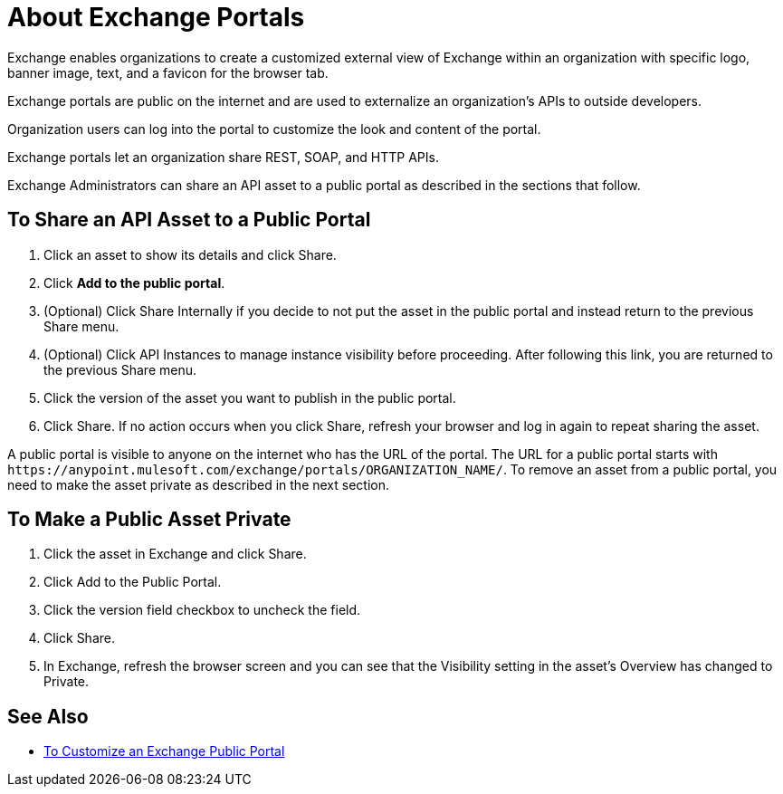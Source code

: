 = About Exchange Portals

Exchange enables organizations to create a customized external view of Exchange
within an organization with specific logo, banner image, text, and a favicon for the browser tab.

Exchange portals are public on the internet and are used to 
externalize an organization's APIs to outside developers.

Organization users can log into the portal to customize the look and content of the portal.

Exchange portals let an organization share REST, SOAP, and HTTP APIs.

Exchange Administrators can share an API asset to a public portal as described in the sections that follow. 

== To Share an API Asset to a Public Portal

. Click an asset to show its details and click Share.
. Click *Add to the public portal*.
. (Optional) Click Share Internally if you decide to not put the asset in the public portal and instead return 
to the previous Share menu.
. (Optional) Click API Instances to manage instance visibility before proceeding. After following this link, you are 
returned to the previous Share menu.
. Click the version of the asset you want to publish in the public portal.
. Click Share. If no action occurs when you click Share, refresh your browser and log in again to repeat sharing the asset.

A public portal is visible to anyone on the internet who has the URL of the portal. The URL for a public portal starts with `+https://anypoint.mulesoft.com/exchange/portals/ORGANIZATION_NAME/+`. To remove an asset from a public portal, you need to make the asset 
private as described in the next section.

== To Make a Public Asset Private

. Click the asset in Exchange and click Share. 
. Click Add to the Public Portal. 
. Click the version field checkbox to uncheck the field. 
. Click Share.
. In Exchange, refresh the browser screen and you can see that the Visibility 
setting in the asset's Overview has changed to Private.

== See Also

* link:/anypoint-exchange/to-customize-portal[To Customize an Exchange Public Portal]
